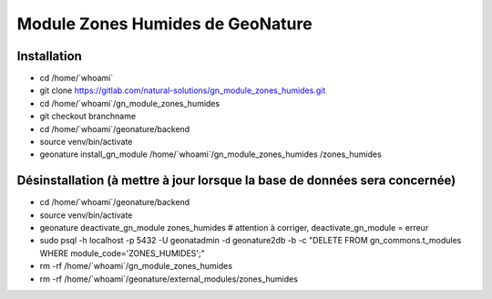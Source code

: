 Module Zones Humides de GeoNature
=================================

Installation
------------

- cd /home/\`whoami\`
- git clone https://gitlab.com/natural-solutions/gn_module_zones_humides.git
- cd /home/\`whoami\`/gn_module_zones_humides
- git checkout branchname
- cd /home/\`whoami\`/geonature/backend
- source venv/bin/activate
- geonature install_gn_module /home/\`whoami\`/gn_module_zones_humides /zones_humides

Désinstallation (à mettre à jour lorsque la base de données sera concernée)
---------------------------------------------------------------------------

- cd /home/\`whoami\`/geonature/backend
- source venv/bin/activate
- geonature deactivate_gn_module zones_humides # attention à corriger, deactivate_gn_module = erreur
- sudo psql -h localhost -p 5432 -U geonatadmin -d geonature2db -b -c "DELETE FROM gn_commons.t_modules WHERE module_code='ZONES_HUMIDES';"
- rm -rf /home/\`whoami\`/gn_module_zones_humides
- rm -rf /home/\`whoami\`/geonature/external_modules/zones_humides
